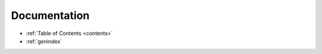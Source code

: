 
=============
Documentation
=============

* :ref:`Table of Contents <contents>`
* :ref:`genindex`
